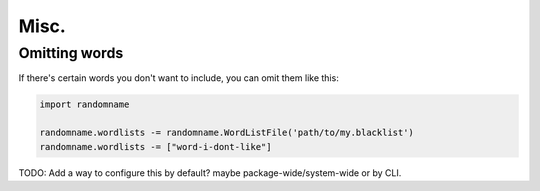 Misc.
===============


Omitting words
-------------------

If there's certain words you don't want to include, you can omit them like this:

.. code-block:: python

    import randomname

    randomname.wordlists -= randomname.WordListFile('path/to/my.blacklist')
    randomname.wordlists -= ["word-i-dont-like"]

TODO: Add a way to configure this by default? maybe package-wide/system-wide or by CLI.